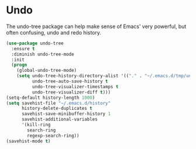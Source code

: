 * Undo
  The undo-tree package can help make sense of Emacs' very powerful, but often confusing, undo and redo history.
  #+name: undo-things
  #+begin_src emacs-lisp :tangle yes
    (use-package undo-tree
      :ensure t
      :diminish undo-tree-mode
      :init
      (progn
        (global-undo-tree-mode)
        (setq undo-tree-history-directory-alist '(("." . "~/.emacs.d/tmp/undo"))
              undo-tree-auto-save-history t
              undo-tree-visualizer-timestamps t
              undo-tree-visualizer-diff t)))
    (setq-default history-length 1000)
    (setq savehist-file "~/.emacs.d/history"
          history-delete-duplicates t
          savehist-save-minibuffer-history 1
          savehist-additional-variables
          '(kill-ring
            search-ring
            regexp-search-ring))
    (savehist-mode t)

  #+end_src
